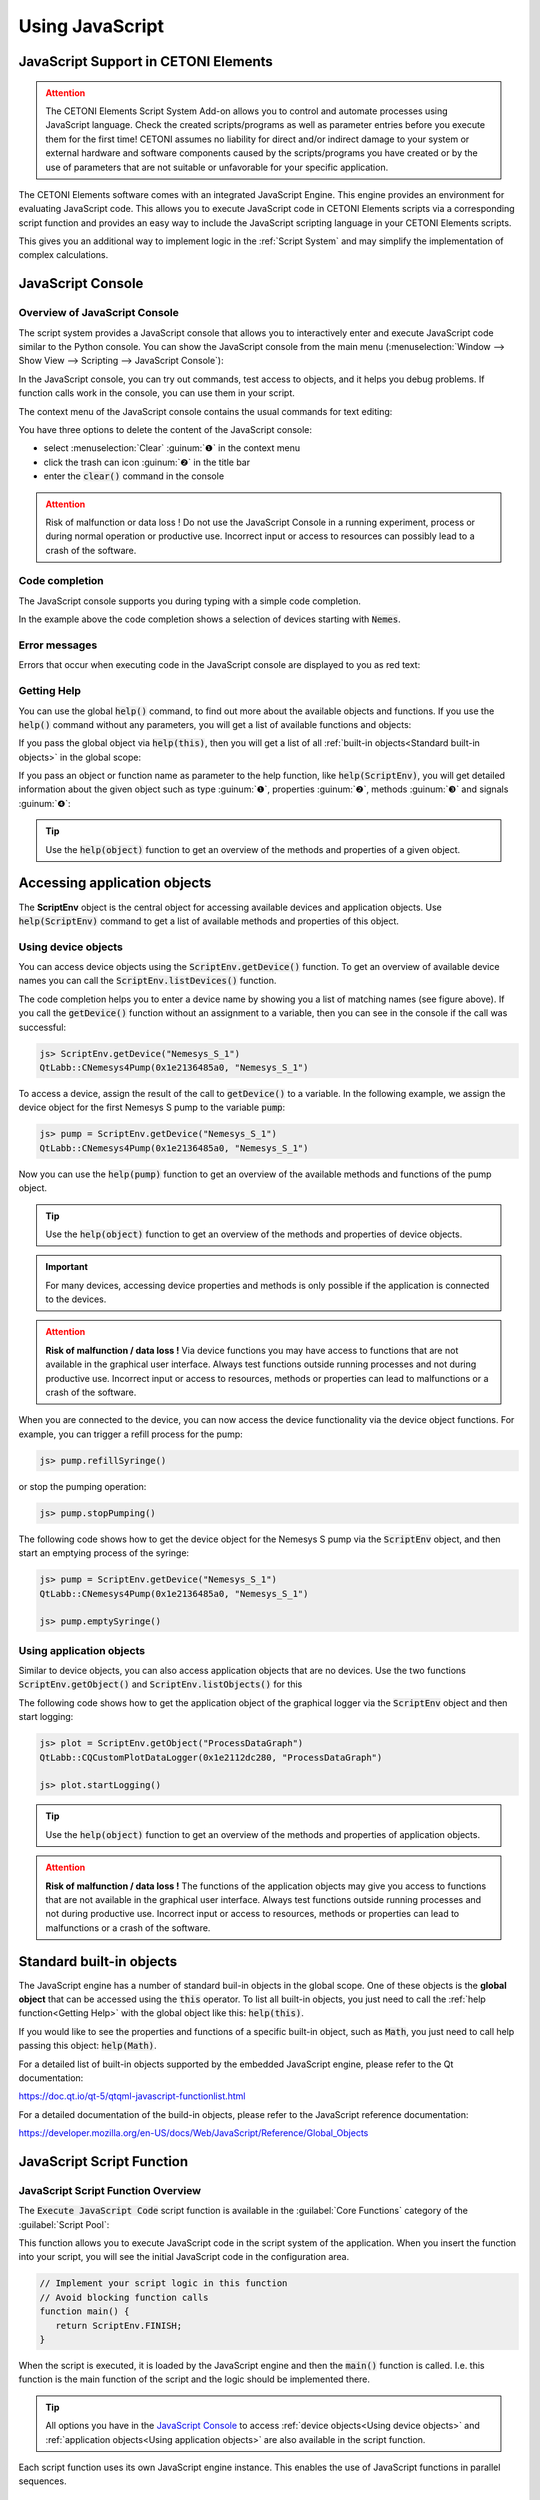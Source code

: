 Using JavaScript
==================================================

JavaScript Support in CETONI Elements
-----------------------------------------------------

.. admonition:: Attention
   :class: caution

   The CETONI Elements Script System Add-on allows you to control and automate processes
   using JavaScript language. 
   Check the created scripts/programs as well as parameter entries before you 
   execute them for the first time! CETONI assumes no liability for direct and/or
   indirect damage to your system or external hardware and software components
   caused by the scripts/programs you have created or by the use of parameters
   that are not suitable or unfavorable for your specific application.

The CETONI Elements software comes with an integrated JavaScript Engine.
This engine provides an environment for evaluating JavaScript code.
This allows you to execute JavaScript code in 
CETONI Elements scripts via a corresponding script function and provides an
easy way to include the JavaScript scripting language in your CETONI Elements
scripts.

This gives you an additional way to implement logic in the :ref:`Script System` and
may simplify the implementation of complex calculations.

.. _javascript-console:

JavaScript Console
------------------

Overview of JavaScript Console
~~~~~~~~~~~~~~~~~~~~~~~~~~~~~~~

The script system provides a JavaScript console that allows you to interactively
enter and execute JavaScript code similar to the Python console.
You can show the JavaScript console from the main menu 
(:menuselection:`Window --> Show View --> Scripting --> JavaScript Console`):

.. image:: Pictures/javascript_console.png

In the JavaScript console, you can try out commands, test access
to objects, and it helps you debug problems. If function calls work in
the console, you can use them in your script.

The context menu of the JavaScript console contains the usual commands for
text editing:

.. image:: Pictures/javascript_console_context_menu.png

You have three options to delete the content of the JavaScript console:

- select :menuselection:`Clear` :guinum:`❶` in the context menu
- click the trash can icon :guinum:`❷` in the title bar
- enter the :code:`clear()` command in the console

.. admonition:: Attention
   :class: caution

   Risk of malfunction or data loss !       
   Do not use the JavaScript Console in a running experiment,  
   process or during normal operation or productive use.   
   Incorrect input or access to resources can possibly     
   lead to a crash of the software.  

Code completion
~~~~~~~~~~~~~~~

The JavaScript console supports you during typing with a simple code
completion.

.. image:: Pictures/js_console_code_completion.png

In the example above the code completion shows a selection of devices starting
with :code:`Nemes`. 

Error messages
~~~~~~~~~~~~~~

Errors that occur when executing code in the JavaScript console are displayed to 
you as red text:

.. image:: Pictures/js_console_error.png

Getting Help
~~~~~~~~~~~~~

You can use the global :code:`help()` command, to find out more about the available
objects and functions. If you use the :code:`help()` command without any
parameters, you will get a list of available functions and objects:

.. image:: Pictures/js_console_help_no_param.png

If you pass the global object via :code:`help(this)`, then you will get
a list of all :ref:`built-in objects<Standard built-in objects>` in the global scope:

.. image:: Pictures/js_console_help_built_in.png

If you pass an object or function name as parameter to the help function,
like :code:`help(ScriptEnv)`, you will get detailed information about the given
object such as type :guinum:`❶`, properties :guinum:`❷`, methods :guinum:`❸` and 
signals :guinum:`❹`:

.. image:: Pictures/js_console_help.png

.. tip::
   Use the :code:`help(object)` function to get an overview of the methods and         
   properties of a given object. 

Accessing application objects
----------------------------------------

The **ScriptEnv** object is the central object for accessing 
available devices and application objects. Use :code:`help(ScriptEnv)` command
to get a list of available methods and properties of this object.

Using device objects
~~~~~~~~~~~~~~~~~~~~

You can access device objects using the :code:`ScriptEnv.getDevice()`
function. To get an overview of available device names you can call the
:code:`ScriptEnv.listDevices()` function.

.. image:: Pictures/js_console_device_names.png

The code completion helps you to enter a device name by
showing you a list of matching names (see figure above). If you call the
:code:`getDevice()` function without an assignment to a variable, then you can
see in the console if the call was successful:

.. code-block:: shell

   js> ScriptEnv.getDevice("Nemesys_S_1")
   QtLabb::CNemesys4Pump(0x1e2136485a0, "Nemesys_S_1")

To access a device, assign the result of the call to :code:`getDevice()` to a
variable. In the following example, we assign the device object for the
first Nemesys S pump to the variable :code:`pump`:

.. code-block:: shell

   js> pump = ScriptEnv.getDevice("Nemesys_S_1")
   QtLabb::CNemesys4Pump(0x1e2136485a0, "Nemesys_S_1")

Now you can use the :code:`help(pump)` function to get an
overview of the available methods and functions of the pump object.

.. tip::
   Use the :code:`help(object)` function to get an overview of the methods and         
   properties of device objects.


.. admonition:: Important
   :class: note

   For many devices, accessing device     
   properties and methods is only possible if the application is 
   connected to the devices. 

.. admonition:: Attention
   :class: caution
   
   **Risk of malfunction / data loss !**
   Via device functions you may have access to functions   
   that are not available in the graphical user interface. 
   Always test functions outside running processes and not 
   during productive use. Incorrect input or access to     
   resources, methods or properties can lead to            
   malfunctions or a crash of the software.   

When you are connected to the device, you can now access the device
functionality via the device object functions. For example, you can
trigger a refill process for the pump:

.. code-block:: shell

   js> pump.refillSyringe()

or stop the pumping operation:

.. code-block:: shell

   js> pump.stopPumping()

The following code shows how to get the device object for the Nemesys S pump via 
the :code:`ScriptEnv` object, and then start an emptying process of the syringe:

.. code-block:: shell

   js> pump = ScriptEnv.getDevice("Nemesys_S_1")
   QtLabb::CNemesys4Pump(0x1e2136485a0, "Nemesys_S_1")
   
   js> pump.emptySyringe()

Using application objects
~~~~~~~~~~~~~~~~~~~~~~~~~

Similar to device objects, you can also access application objects that
are no devices. Use the two functions :code:`ScriptEnv.getObject()` and
:code:`ScriptEnv.listObjects()` for this

The following code shows how to get the application object of the graphical
logger via the :code:`ScriptEnv` object and then start logging:

.. code-block:: shell

   js> plot = ScriptEnv.getObject("ProcessDataGraph")
   QtLabb::CQCustomPlotDataLogger(0x1e2112dc280, "ProcessDataGraph")
   
   js> plot.startLogging()


.. tip::
   Use the :code:`help(object)` function to get an overview of the methods and         
   properties of application objects.          

.. admonition:: Attention
   :class: caution

   **Risk of malfunction / data loss !**                                                           
   The functions of the application objects may give you   
   access to functions that are not available in the       
   graphical user interface. Always test functions outside 
   running processes and not during productive use.        
   Incorrect input or access to resources, methods or      
   properties can lead to malfunctions or a crash of the   
   software. 


Standard built-in objects
---------------------------

The JavaScript engine has a number of standard buil-in objects in the global
scope. One of these objects is the **global object** that can be accessed using the
:code:`this` operator. To list all built-in objects, you just need to call the
:ref:`help function<Getting Help>` with the global object like this: :code:`help(this)`.

.. image:: Pictures/js_console_help_built_in.png

If you would like to see the properties and functions of a specific built-in
object, such as :code:`Math`, you just need to call help passing this object:
:code:`help(Math)`.

For a detailed list of built-in objects supported by the embedded JavaScript engine,
please refer to the Qt documentation:

https://doc.qt.io/qt-5/qtqml-javascript-functionlist.html

For a detailed documentation of the build-in objects, please refer to the JavaScript
reference documentation:

https://developer.mozilla.org/en-US/docs/Web/JavaScript/Reference/Global_Objects


.. _javascript_script_function:

JavaScript Script Function
---------------------------

JavaScript Script Function Overview
~~~~~~~~~~~~~~~~~~~~~~~~~~~~~~~~~~~~~

.. image:: Pictures/javascript_logo.svg
   :align: left
   :width: 60px

The :code:`Execute JavaScript Code` script function is available in the
:guilabel:`Core Functions` category of the :guilabel:`Script Pool`:

.. image:: Pictures/core_functions.png
   
This function allows you to execute JavaScript code in the script
system of the application. When you insert the function into your
script, you will see the initial JavaScript code in the configuration
area.

.. code-block:: javascript

   // Implement your script logic in this function
   // Avoid blocking function calls
   function main() {
      return ScriptEnv.FINISH;
   }

When the script is executed, it is loaded by the JavaScript engine and then
the :code:`main()` function is called. I.e. this function is the main
function of the script and the logic should be implemented there.

.. tip::
   All options you have in the `JavaScript Console`_  
   to access :ref:`device objects<Using device objects>` and
   :ref:`application objects<Using application objects>` are    
   also available in the script function.     

Each script function uses its own JavaScript engine instance. This enables the
use of JavaScript functions in parallel sequences.

JavaScript Editor
~~~~~~~~~~~~~~~~~~~~

The JavaScript Script function has a JavaScript code editor to assist you in
writing JavaScript code.

.. image:: Pictures/javascript_editor.png

The editor has the following features

-  Syntax highlighting for JavaScript code :guinum:`❶`
-  a simple code completion
-  Code Folding :guinum:`❷`
-  Line numbers :guinum:`❸`
-  Undo / Redo functionality :guinum:`❹`

Some functions of the editor are available via the context menu, other
functions are available via keyboard shortcuts. Here are some of the
functions:

.. list-table::
   :widths: 50 50
   :header-rows: 1

   * - Action
     - Keyboard Shortcut
   * - Increase font size
     - :kbd:`Ctrl` + :kbd:`+`
   * - Decrease font size
     - :kbd:`Ctrl` + :kbd:`-`
   * - Reset font size to default
     - :kbd:`Ctrl` + :kbd:`0`
   * - Indent selected code block
     - :kbd:`Tab`
   * - Unindent selected code block
     - :kbd:`Shift` + :kbd:`Tab`
   * - Undo
     - :kbd:`Ctrl` + :kbd:`Z` or context menu
   * - Redo
     - :kbd:`Ctrl` + :kbd:`Y` or context menu

.. admonition:: Important
   :class: note

   Editing the JavaScript source code is only 
   possible when the script is not running. Once the       
   script has been started, editing of the source code is  
   disabled. In case of an error you have to terminate the 
   script via the :guilabel:`Terminate Script` button before you    
   can edit the JavaScript code.  

Implementation of the function logic in main()
~~~~~~~~~~~~~~~~~~~~~~~~~~~~~~~~~~~~~~~~~~~~~~~~~~~~~

When implementing the script in :code:`main()` you should be careful
not to use blocking functions or blocking waits. Normally the JavaScript engine
runs the JavaScript code in the main UI thread and using blocking function
calls may block any UI updates and the main event loop.

.. admonition:: Important
   :class: note

   Do not use blocking function calls to avoid blocking the main UI thread.

If you want to implement complex logic or state machines in JavaScript, then
you should consider using concurrent execution in a worker thread. To activate
concurrent execution, you can turn on the toggle switch 
:guilabel:`Concurrent Execution`. Read more about this feature in section
`Concurrent Execution`_.

.. image:: Pictures/concurrent_execution.png

Unlike with the :ref:`Set Variable` or :ref:`Create Variable` functions, it is not 
allowed here to use variable identifiers (such as :code:`$Flow`) or device properties 
(such as :code:`$$Nemesys_S_1.ActualFlow`) directly in the JavaScript source code. 
That means, the following code is **wrong** and **invalid** code:

.. code-block:: javascript

   function calculateFlow()
   {
      // Wrong - $Flow and $$Nemesys_S_1.ActualFlow are not defined
      return $Flow + $$Nemesys_S_1.ActualFlow
   }

To access variables the functions :code:`ScriptEnv.setVar()` and :code:`ScriptEnv.getVar()`
must be used. Access to device functions is possible via :code:`ScriptEnv.getDevice()`.
The right way, to implement the function above, is this one:

.. code-block:: javascript

   function calculateFlow()
   {
      Flow = ScriptEnv.getVar("$Flow");
      pump = ScriptEnv.getDevice("Nemesys_S_1");
      return Flow + pump.ActualFlow;
   }

.. admonition:: Attention
   :class: caution

   It is not allowed to use variable identifiers such as :code:`$Flow` or 
   device properties such as :code:`$$Nemesys_S_1.ActualFlow` directly in the
   JavaScript source code.

Importing JavaScript modules
~~~~~~~~~~~~~~~~~~~~~~~~~~~~~~~~~~~~~

The JavaScript Engine allows you to import your own JavaScript modules from the 
current project directory. If you use your own modules that you want to share 
or deliver with your project, you can save them in the :file:`Scripts/JavaScript`
subfolder of your current project. For example, if you are working in the 
:code:`JavaScript_Tutorial` project, the absolute path to this directory would be:

.. centered::
   :file:`C:/Users/Public/Documents/QmixElements/Projects/JavaScript_Tutorial/Scripts/JavaScript`

You can then import modules contained in this folder using the :code:`import` function
of the `ScriptEnv` object. In the following example, a JavaScript module is
created in the :file:`Scripts/JavaScript` folder in the file :file:`test.js` 
with the following content:

.. code-block:: javascript

   // module "test.js"

   function cube(x) {
      return x * x * x;
   }

   const foo = Math.PI + Math.SQRT2;

   const graph = {
      options: {
         color: "white",
         thickness: "2px",
      },
      draw() {
         console.log("From graph draw function");
      },
   };

   class Person {
      constructor(firstName, lastName) {
         this.firstName = firstName;
         this.lastName = lastName;
      }

      getFullName() {
         return `${this.firstName} ${this.lastName}`;
      }
   }

   export { cube, foo, graph, Person };

In the JavaScript script function, the module is now imported and used as 
:code:`MyModule`:

.. code-block:: javascript

   function main() {
      ScriptEnv.import("test.js", "MyModule");

      print(MyModule.foo);
      print(MyModule.cube(3));
      print(MyModule.graph.options.color);
      const person1 = new MyModule.Person("John", "Doe");
      console.log("Person: ", person1.getFullName());

      return ScriptEnv.ScriptFinish;
   }
  
The :ref:`JavaScript console <javascript-console>` should contain the following
output after execution of the script function:

.. code-block:: text

   js> 
   4.555806215962888
   27
   white
   Person:  John Doe

Script execution errors
~~~~~~~~~~~~~~~~~~~~~~~

If errors occur during the execution of a script, you will see them in
the :guilabel:`Event Log`. If you hover over the error message in the event log,
you will see a hint window with details:

.. image:: Pictures/script_execution_errors.png

In the error message you will also get the information in
which line of the script an error occurred. This will help you to find
and fix the error in the script editor.

.. admonition:: Important
   :class: note

   Editing the JavaScript source code is only  
   possible when the script is not running. Once the       
   script has been started, editing of the source code is  
   disabled. In case of an error you have to terminate the 
   script via the :guilabel:`Terminate Script` button before you can 
   edit the JavaScript source code.  

Debugging JavaScript Code
---------------------------

When you develop a script function with JavaScript, there are many ways to 
debug possible issues that you may face. The sections below describe, how to use
the JavaScript console API to debug your JavaScript code.

=========== =========================
Feature     Description
=========== =========================
print       Use :code:`print` to print to the console and event log

            For example:

            .. code-block:: javascript

               function f(a, b) {
                  print("a is ", a, "b is ", b);
               }

Log         Use :code:`console.log`, :code:`console.debug`, :code:`console.info`, 
            :code:`console.warn`, or :code:`console.error` to print debugging 
            information to the console.
            
            For example:

            .. code-block:: javascript

               function f(a, b) {
                  console.log("a is ", a, "b is ", b);
               }

Assert      :code:`console.assert` tests that an expression is true. If not, 
            it writes an  optional message to the console and prints the stack
            trace.
            
            For example:

            .. code-block:: javascript

               function f() {
                  var x = 12
                  console.assert(x == 12, "This will pass");
                  console.assert(x > 12, "This will fail");
               }

Timer       :code:`console.time` and :code:`console.timeEnd` log the time 
            (in milliseconds) that was spent between the calls. Both take a 
            string argument that identifies the measurement.

            For example:

            .. code-block:: javascript

               function f() {
                  console.time("wholeFunction");
                  console.time("firstPart");
                  // first part
                  console.timeEnd("firstPart");
                  // second part
                  console.timeEnd("wholeFunction");
               }

Trace       :code:`console.trace` prints the stack trace of the JavaScript execution at 
            the point where it was called. This stack trace information contains 
            the function name, file name, line number, and column number. 
            The stack trace is limited to last 10 stack frames.

Count       :code:`console.count` prints the current number of times a particular piece of 
            code has run, along with a message.
            
            For example:

            .. code-block:: javascript

               function f() {
                  console.count("f called");
               }

Exception   :code:`console.exception` prints an error message together with the stack 
            trace of JavaScript execution at the point where it is called.
=========== =========================

In addition, you have the option of using the :code:`ScriptEnv.log()` function 
in the software to output messages in the event log. The advantage of this
function is that you can additionally specify a log level and a :code:`Source` as
parameters, which is then output in the event log.

In the following example, four log messages with different levels are output 
in the JavaScript function:

.. code-block:: javascript

   function main() {
      ScriptEnv.log(ScriptEnv.LogInfo, "Test Info Message", "JavaScript Function");
      ScriptEnv.log(ScriptEnv.LogWarning, "Test Warning Message", "JavaScript Function");
      ScriptEnv.log(ScriptEnv.LogError, "Test Error Message", "JavaScript Function");
      ScriptEnv.log(ScriptEnv.LogDebug, "Test Debug Message", "JavaScript Function");
      return ScriptEnv.ScriptFinish;
   }

This code leads to the following log outputs in the event log:

.. image:: Pictures/js_scriptenv_log_eventlog.png

.. admonition:: Important
   :class: note

   Messages with the log level :code:`ScriptEnv.LogDebug` are only output when 
   :ref:`debug mode <debug-mode>` is active.

Concurrent Execution
---------------------------

Normally the JavaScript code is executed in the main UI thread. If you would
like to implement long running JavaScript code with blocking function calls
or longer delays, you should consider concurrent execution in a dedicated
worker thread, to avoid blocking the main UI thread. To activate
concurrent execution, you can turn on the toggle switch 
:guilabel:`Concurrent Execution`.

.. image:: Pictures/concurrent_execution.png

If the JavaScript code runs concurrently, then it is possible to interrupt
the JavaScript script function when the script execution is stopped. The 
disadvantage of the concurrent execution is, that it is not safe to access
methods and properties of UI objects that you have obtained via 
:code:`ScriptEnv.getObject()`.

.. admonition:: Attention
   :class: caution

   It is not safe to use properties and methods of UI application objects
   if the JavaScript code is executed concurrently. In this case, accessing
   UI objects may crash the application.

To call UI object methods, you need to use the :code:`ScriptEnv.invoke()`
function. This ensures, that the invoked method is called in the main UI
thread. The following example shows how to invoke a function of the graphical
logger and of a pump using :code:`ScriptEnv.invoke()`

.. code-block:: javascript

   function main()
   {
      pump = ScriptEnv.getDevice("Nemesys_S_1");
      ScriptEnv.invoke(pump.generateFlow, [-0.01]);
      graph = ScriptEnv.getObject("ProcessDataGraph");
      ScriptEnv.invoke(graph.startLogging, []);
   }

The following table shows the advantages / disadvantages of the two execution
modes to help you to decide which one to use:

.. list-table::
   :header-rows: 1
   :stub-columns: 1
   :align: center

   * - 
     - Execution in UI thread
     - Concurrent Execution
   * - UI object access
     - yes
     - only via :code:`ScriptEnv.invoke()`
   * - Blocking function calls
     - no - blocks UI thread
     - yes
   * - Interruptible
     - no
     - yes
   * - Suitable for
     - short scripts or calculations
     - complex scripts with blocking function calls and delays

Accessing signals and slots in scripts
--------------------------------------

The embedded JavaScript engine offers the capability to use signals and slots.
Signals are emitted by an object when its internal state has changed in some way.
A slot is called when a signal connected to it is emitted. Slots are normal 
functions and can be called normally; their only special feature is that signals 
can be connected to them. If you connect to a signal, the receiver can be a 
regular slot of another object or a JavaScript function. The most
common case is when you connect the signal to an anonymous function:

.. code-block:: javascript

   pump.dosageFinished.connect(function() {
       console.log('dosage finished!');
   });

If you need to undo the connection, you will need to store the function in a variable:

.. code-block:: javascript

   function dosageFinished() {
      console.log('dosage finished!')
   }

   pump.dosageFinished.connect(dosageFinished);
   //...
   pump.dosageFinished.disconnect(dosageFinished);

You can also connect the signal to a signal or slot of another exposed object. 
In the following example we connect the :code:`dosageFinished` signal of *pump2* 
to the :code:`stopPumping` slot of *pump1*. This will automatically stop *pump1*
if *pump2* stops:

.. code-block:: javascript

   pump1 = ScriptEnv.getDevice("peRISYS_S_1");
   pump2 = ScriptEnv.getDevice("peRISYS_S_2");
   pump2.dosageFinished.connect(pump1.stopPumping)

The following example is a little bit more complex and shows, how to use
concurrent execution together with a signal connection.

.. code-block:: javascript
   :linenos:

   function onDosageFinished() {
      print("onDosageFinished");
      ScriptEnv.leave();
   }

   // Implement your script logic in this function
   // Avoid blocking function calls
   function main() {
      pump = ScriptEnv.getDevice("Nemesys_S_1");
      if (typeof ScriptEnv.Initialized == "undefined") {
         ScriptEnv.Initialized = true;
         print("Connecting signal")
         pump.dosageFinished.connect(onDosageFinished);
      }  
      pump.aspirate(0.01, 0.01);
      return ScriptEnv.KEEP_RUNNING;
   }

The code in line 10 to 14 connects the :code:`dosageFinished` signal of the pump
to the JavaScript function :code:`onDosageFinished`. 

.. code-block:: javascript

   if (typeof ScriptEnv.Initialized == "undefined") {
      ScriptEnv.Initialized = true;
      print("Connecting signal")
      pump.dosageFinished.connect(onDosageFinished);
   }  

The surrounding check
:code:`if (typeof ScriptEnv.Initialized == "undefined")` ensures, that there
will be only one connection if the function is called multiple times. If we do
not use this check, then a new connection is created each time the function
is called. 

In the next two lines, the pump aspiration is started and the :code:`main()` 
script function returns :code:`ScriptEnv.KEEP_RUNNING` to indicated, that script
execution should not stop if main function is finished.

.. code-block:: javascript

   pump.aspirate(0.01, 0.01);
   return ScriptEnv.KEEP_RUNNING;

The scripting system will stay in this script function, until the pump finished
dosage. In this case, the JavaScript function :code:`onDosageFinished()` will
be called. 

.. code-block:: javascript

   function onDosageFinished() {
      print("onDosageFinished");
      ScriptEnv.leave();
   }

The function prints a message to the console and calls 
:code:`ScriptEnv.leave()` to signal the script function, that the function has
finished and that the next script function can be executed. This example shows,
how to execute a longer running task and end the script function when the task
has finished.

API Reference
--------------

ScriptEnv
~~~~~~~~~~~~~~~~~~~~~~~~~~~~~~~~

The :code:`ScriptEnv` object is the central object for accessing available 
devices and application objects.

.. doxygenclass:: QtLabb::Script::CScriptEnvAccess
    :project: python
    :path: ../doxygen/xml
    :members:
    :members-only:
    :membergroups: scripting


QFile
~~~~~~~~

The :code:`QFile` class provides an interface for reading from and writing to 
files. It is a wrapper for the `QFile <https://doc.qt.io/qt-5/qfile.html>`_ class
from the Qt framework.

.. doxygenclass:: QtLabb::Script::CScriptQFile
    :project: python
    :path: ../doxygen/xml
    :members:
